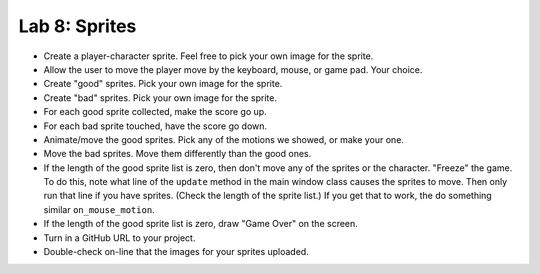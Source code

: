 .. _lab-08:

Lab 8: Sprites
==============

* Create a player-character sprite. Feel free to pick your own image for the
  sprite.
* Allow the user to move the player move by the keyboard, mouse, or game pad.
  Your choice.
* Create "good" sprites. Pick your own image for the sprite.
* Create "bad" sprites. Pick your own image for the sprite.
* For each good sprite collected, make the score go up.
* For each bad sprite touched, have the score go down.
* Animate/move the good sprites. Pick any of the motions we showed, or make your
  one.
* Move the bad sprites. Move them differently than the good ones.
* If the length of the good sprite list is zero, then don't move any of the
  sprites or the character. "Freeze" the game. To do this, note what line of
  the ``update`` method in the main window class causes the sprites to move.
  Then only run that line if you have sprites. (Check the length of the sprite
  list.) If you get that to work, the do something similar ``on_mouse_motion``.
* If the length of the good sprite list is zero, draw "Game Over" on the screen.
* Turn in a GitHub URL to your project.
* Double-check on-line that the images for your sprites uploaded.
